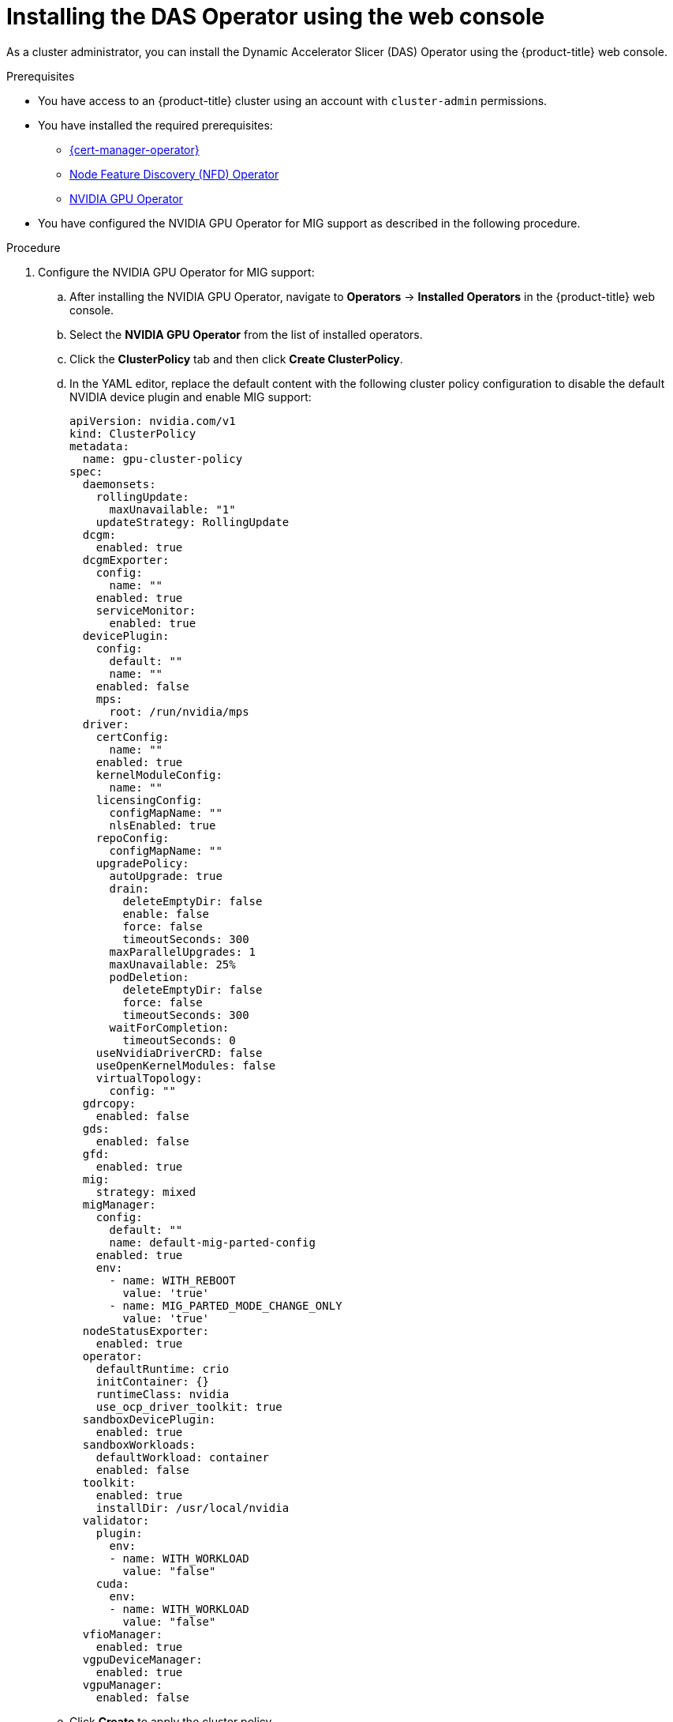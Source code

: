 // Module included in the following assemblies:
//
// * operators/user/das-operator-installing.adoc

:_mod-docs-content-type: PROCEDURE
[id="das-operator-installing-web-console_{context}"]
= Installing the DAS Operator using the web console

As a cluster administrator, you can install the Dynamic Accelerator Slicer (DAS) Operator using the {product-title} web console.

.Prerequisites

* You have access to an {product-title} cluster using an account with `cluster-admin` permissions.
* You have installed the required prerequisites:
** xref:../../security/cert_manager_operator/cert-manager-operator-install.adoc#cert-manager-operator-install[{cert-manager-operator}]
** xref:../../hardware_enablement/psap-node-feature-discovery-operator.adoc#psap-node-feature-discovery-operator[Node Feature Discovery (NFD) Operator]
** link:https://docs.nvidia.com/datacenter/cloud-native/openshift/latest/index.html[NVIDIA GPU Operator]
* You have configured the NVIDIA GPU Operator for MIG support as described in the following procedure.

.Procedure

. Configure the NVIDIA GPU Operator for MIG support:

.. After installing the NVIDIA GPU Operator, navigate to *Operators* -> *Installed Operators* in the {product-title} web console.

.. Select the *NVIDIA GPU Operator* from the list of installed operators.

.. Click the *ClusterPolicy* tab and then click *Create ClusterPolicy*.

.. In the YAML editor, replace the default content with the following cluster policy configuration to disable the default NVIDIA device plugin and enable MIG support:
+
[source,yaml]
----
apiVersion: nvidia.com/v1
kind: ClusterPolicy
metadata:
  name: gpu-cluster-policy
spec:
  daemonsets:
    rollingUpdate:
      maxUnavailable: "1"
    updateStrategy: RollingUpdate
  dcgm:
    enabled: true
  dcgmExporter:
    config:
      name: ""
    enabled: true
    serviceMonitor:
      enabled: true
  devicePlugin:
    config:
      default: ""
      name: ""
    enabled: false
    mps:
      root: /run/nvidia/mps
  driver:
    certConfig:
      name: ""
    enabled: true
    kernelModuleConfig:
      name: ""
    licensingConfig:
      configMapName: ""
      nlsEnabled: true
    repoConfig:
      configMapName: ""
    upgradePolicy:
      autoUpgrade: true
      drain:
        deleteEmptyDir: false
        enable: false
        force: false
        timeoutSeconds: 300
      maxParallelUpgrades: 1
      maxUnavailable: 25%
      podDeletion:
        deleteEmptyDir: false
        force: false
        timeoutSeconds: 300
      waitForCompletion:
        timeoutSeconds: 0
    useNvidiaDriverCRD: false
    useOpenKernelModules: false
    virtualTopology:
      config: ""
  gdrcopy:
    enabled: false
  gds:
    enabled: false
  gfd:
    enabled: true
  mig:
    strategy: mixed
  migManager:
    config:
      default: ""
      name: default-mig-parted-config
    enabled: true
    env:
      - name: WITH_REBOOT
        value: 'true'
      - name: MIG_PARTED_MODE_CHANGE_ONLY
        value: 'true'    
  nodeStatusExporter:
    enabled: true
  operator:
    defaultRuntime: crio
    initContainer: {}
    runtimeClass: nvidia
    use_ocp_driver_toolkit: true
  sandboxDevicePlugin:
    enabled: true
  sandboxWorkloads:
    defaultWorkload: container
    enabled: false
  toolkit:
    enabled: true
    installDir: /usr/local/nvidia
  validator:
    plugin:
      env:
      - name: WITH_WORKLOAD
        value: "false"
    cuda:
      env:
      - name: WITH_WORKLOAD
        value: "false"
  vfioManager:
    enabled: true
  vgpuDeviceManager:
    enabled: true
  vgpuManager:
    enabled: false
----

.. Click *Create* to apply the cluster policy.

.. Navigate to *Workloads* -> *Pods* and select the `nvidia-gpu-operator` namespace to monitor the cluster policy deployment.

.. Wait for the NVIDIA GPU Operator cluster policy to reach the `Ready` state. You can monitor this by:
+
... Navigating to *Operators* -> *Installed Operators* -> *NVIDIA GPU Operator*.
... Clicking the *ClusterPolicy* tab and checking that the status shows `ready`.

.. Verify that all pods in the NVIDIA GPU Operator namespace are running by checking the *Workloads* -> *Pods* page with the `nvidia-gpu-operator` namespace selected.

.. Label nodes with MIG-capable GPUs to enable MIG mode:
+
... Navigate to *Compute* -> *Nodes*.
... Select a node that has MIG-capable GPUs.
... Click *Actions* -> *Edit Labels*.
... Add the label `nvidia.com/mig.config=all-enabled`.
... Click *Save*.
... Repeat for each node with MIG-capable GPUs.
+
[IMPORTANT]
====
After applying the MIG label, the labeled nodes will reboot to enable MIG mode. Wait for the nodes to come back online before proceeding.
====

.. Verify that the nodes have successfully enabled MIG mode by checking that the nodes show the `nvidia.com/mig.config=all-enabled` label in the *Compute* -> *Nodes* page.

.

. In the {product-title} web console, click *Operators* -> *OperatorHub*.

. Search for *Dynamic Accelerator Slicer* or *DAS* in the filter box to locate the DAS Operator.

. Select the *Dynamic Accelerator Slicer (DAS) Operator* and click *Install*.

. On the *Install Operator* page:
.. Select *A specific namespace on the cluster* for the installation mode.
.. For *Installed Namespace*, select *Create new namespace* or select an existing namespace.
.. If creating a new namespace, enter `das-operator` as the namespace name.
.. Select an update channel.
.. Select *Automatic* or *Manual* for the approval strategy.

. Click *Install*.

.Verification

To verify that the DAS Operator installed successfully:

. Navigate to the *Operators* -> *Installed Operators* page.
. Ensure that *Dynamic Accelerator Slicer (DAS) Operator* is listed in the `das-operator` namespace with a *Status* of *InstallSucceeded*.

[NOTE]
====
During installation an Operator might display a *Failed* status. If the installation later succeeds with an *InstallSucceeded* message, you can ignore the *Failed* message.
====

You can also verify the installation by checking the pods:

. Navigate to the *Workloads* -> *Pods* page and select the `das-operator` namespace.
. Verify that all DAS Operator component pods are running:
** `das-operator` pods (main operator controllers)
** `das-operator-webhook` pods (webhook servers)
** `das-scheduler` pods (scheduler plugins)
** `das-daemonset` pods (only on nodes with MIG-compatible GPUs)

[NOTE]
====
The `das-daemonset` pods will only appear on nodes that have MIG-compatible GPU hardware. If you do not see any daemonset pods, verify that your cluster has nodes with supported GPU hardware and that the NVIDIA GPU Operator is properly configured.
====

If the Operator does not appear as installed, troubleshoot further:

. Navigate to the *Operators* -> *Installed Operators* page and inspect the *Operator Subscriptions* and *Install Plans* tabs for any failure or errors under *Status*.
. Navigate to the *Workloads* -> *Pods* page and check the logs for pods in the `das-operator` namespace.